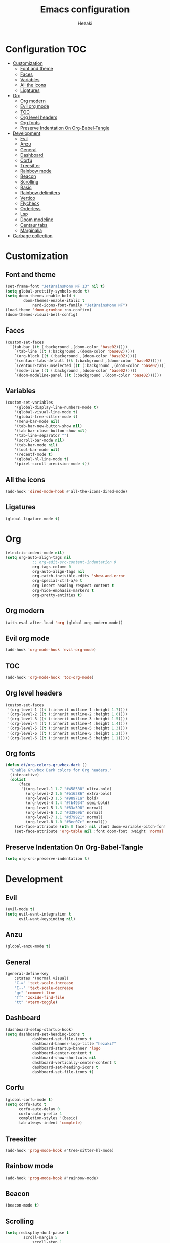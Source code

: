 #+TITLE: Emacs configuration
#+AUTHOR: Hezaki

* Configuration :TOC:
- [[#customization][Customization]]
  - [[#font-and-theme][Font and theme]]
  - [[#faces][Faces]]
  - [[#variables][Variables]]
  - [[#all-the-icons][All the icons]]
  - [[#ligatures][Ligatures]]
- [[#org][Org]]
  - [[#org-modern][Org modern]]
  - [[#evil-org-mode][Evil org mode]]
  - [[#toc][TOC]]
  - [[#org-level-headers][Org level headers]]
  - [[#org-fonts][Org fonts]]
  - [[#preserve-indentation-on-org-babel-tangle][Preserve Indentation On Org-Babel-Tangle]]
- [[#development][Development]]
  - [[#evil][Evil]]
  - [[#anzu][Anzu]]
  - [[#general][General]]
  - [[#dashboard][Dashboard]]
  - [[#corfu][Corfu]]
  - [[#treesitter][Treesitter]]
  - [[#rainbow-mode][Rainbow mode]]
  - [[#beacon][Beacon]]
  - [[#scrolling][Scrolling]]
  - [[#basic][Basic]]
  - [[#rainbow-delimiters][Rainbow delimiters]]
  - [[#vertico][Vertico]]
  - [[#flycheck][Flycheck]]
  - [[#orderless][Orderless]]
  - [[#lsp][Lsp]]
  - [[#doom-modeline][Doom modeline]]
  - [[#centaur-tabs][Centaur tabs]]
  - [[#marginalia][Marginalia]]
- [[#garbage-collection][Garbage collection]]

* Customization
** Font and theme
#+begin_src emacs-lisp
(set-frame-font "JetBrainsMono NF 13" nil t)
(setq global-prettify-symbols-mode t)
(setq doom-themes-enable-bold t
	  	doom-themes-enable-italic t
			nerd-icons-font-family "JetBrainsMono NF")
(load-theme 'doom-gruvbox :no-confirm)
(doom-themes-visual-bell-config)
#+end_src

** Faces
#+begin_src emacs-lisp
(custom-set-faces
  `(tab-bar ((t (:background ,(doom-color 'base02)))))
	`(tab-line ((t (:background ,(doom-color 'base02)))))
	`(org-block ((t (:background ,(doom-color 'base02)))))
	`(centaur-tabs-default ((t (:background ,(doom-color 'base02)))))
	`(centaur-tabs-unselected ((t (:background ,(doom-color 'base02)))))
	`(mode-line ((t (:background ,(doom-color 'base02)))))
	`(doom-modeline-panel ((t (:background ,(doom-color 'base02))))))
#+end_src

** Variables
#+begin_src emacs-lisp
(custom-set-variables
	'(global-display-line-numbers-mode t)
	'(global-visual-line-mode t)
	'(global-tree-sitter-mode t)
	'(menu-bar-mode nil)
	'(tab-bar-new-button-show nil)
	'(tab-bar-close-button-show nil)
	'(tab-line-separator "")
	'(scroll-bar-mode nil)
	'(tab-bar-mode nil)
	'(tool-bar-mode nil)
	'(recentf-mode t)
	'(global-hl-line-mode t)
	'(pixel-scroll-precision-mode t))
#+end_src

** All the icons
#+begin_src emacs-lisp
(add-hook 'dired-mode-hook #'all-the-icons-dired-mode)
#+end_src

** Ligatures
#+begin_src emacs-lisp
(global-ligature-mode t)
#+end_src

* Org
#+begin_src emacs-lisp
(electric-indent-mode nil)
(setq org-auto-align-tags nil
			;; org-edit-src-content-indentation 0
			org-tags-column 0
			org-auto-align-tags nil
			org-catch-invisible-edits 'show-and-error
			org-special-ctrl-a/e t
			org-insert-heading-respect-content t
			org-hide-emphasis-markers t
			org-pretty-entities t)
#+end_src

** Org modern
#+begin_src emacs-lisp
(with-eval-after-load 'org (global-org-modern-mode))
#+end_src

** Evil org mode
#+begin_src emacs-lisp
(add-hook 'org-mode-hook 'evil-org-mode)
#+end_src

** TOC
#+begin_src emacs-lisp
(add-hook 'org-mode-hook 'toc-org-mode)
#+end_src

** Org level headers
#+BEGIN_src emacs-lisp
(custom-set-faces
 '(org-level-1 ((t (:inherit outline-1 :height 1.7))))
 '(org-level-2 ((t (:inherit outline-2 :height 1.6))))
 '(org-level-3 ((t (:inherit outline-3 :height 1.5))))
 '(org-level-4 ((t (:inherit outline-4 :height 1.4))))
 '(org-level-5 ((t (:inherit outline-5 :height 1.3))))
 '(org-level-6 ((t (:inherit outline-5 :height 1.2))))
 '(org-level-6 ((t (:inherit outline-5 :height 1.1)))))
#+end_src

** Org fonts
#+begin_src emacs-lisp
(defun dt/org-colors-gruvbox-dark ()
  "Enable Gruvbox Dark colors for Org headers."
  (interactive)
  (dolist
      (face
       '((org-level-1 1.7 "#458588" ultra-bold)
         (org-level-2 1.6 "#b16286" extra-bold)
         (org-level-3 1.5 "#98971a" bold)
         (org-level-4 1.4 "#fb4934" semi-bold)
         (org-level-5 1.3 "#83a598" normal)
         (org-level-6 1.2 "#d3869b" normal)
         (org-level-7 1.1 "#d79921" normal)
         (org-level-8 1.0 "#8ec07c" normal)))
    (set-face-attribute (nth 0 face) nil :font doom-variable-pitch-font :weight (nth 3 face) :height (nth 1 face) :foreground (nth 2 face)))
    (set-face-attribute 'org-table nil :font doom-font :weight 'normal :height 1.0 :foreground "#bfafdf"))
#+end_src 

** Preserve Indentation On Org-Babel-Tangle
#+begin_src emacs-lisp
(setq org-src-preserve-indentation t)
#+end_src

* Development
** Evil
#+begin_src emacs-lisp
(evil-mode t)
(setq evil-want-integration t
      evil-want-keybinding nil)
#+end_src

** Anzu
#+BEGIN_src emacs-lisp
(global-anzu-mode t)
#+END_src

** General
#+begin_src emacs-lisp
(general-define-key
	:states '(normal visual)
	"C-=" 'text-scale-increase
	"C--" 'text-scale-decrease
	"gc" 'comment-line
	"ff" 'zoxide-find-file
	"tt" 'vterm-toggle)
#+end_src


** Dashboard
#+begin_src emacs-lisp
(dashboard-setup-startup-hook)
(setq dashboard-set-heading-icons t
			dashboard-set-file-icons t
			dashboard-banner-logo-title "hezaki?"
			dashboard-startup-banner 'logo
			dashboard-center-content t
			dashboard-show-shortcuts nil
			dashboard-vertically-center-content t
			dashboard-set-heading-icons t
			dashboard-set-file-icons t)
#+end_src

** Corfu
#+begin_src emacs-lisp
(global-corfu-mode t)
(setq corfu-auto t
      corfu-auto-delay 0
      corfu-auto-prefix 1 
      completion-styles '(basic)
      tab-always-indent 'complete)
#+end_src

** Treesitter
#+begin_src emacs-lisp
(add-hook 'prog-mode-hook #'tree-sitter-hl-mode)
#+end_src

** Rainbow mode
#+begin_src emacs-lisp
(add-hook 'prog-mode-hook #'rainbow-mode)
#+end_src

** Beacon
#+begin_src emacs-lisp
(beacon-mode t)
#+end_src

** Scrolling
#+begin_src emacs-lisp
(setq redisplay-dont-pause t
  		scroll-margin 5
			scroll-step 1
			scroll 100000
			scrool-preserve-screen-position 1)
#+end_src

** Basic
#+begin_src emacs-lisp
(electric-pair-mode t)
(set-window-margins (selected-window) 0 0)
(set-frame-parameter nil 'internal-border-width 0)
(setq-default tab-width 2)
(setq standard-indent 2
    	inferior-lisp-program "sbcl"
			inhibit-compacting-font-caches t
			auto-save-interval 1000
			package-enable-at-startup nil
			pixel-resolution-fine-flag t
			select-enable-clipboard t
			indent-line-function 'insert-tab
			line-spacing 0
			inhibit-startup-screen t
			make-backup-files nil)
#+end_src

** Rainbow delimiters
#+begin_src emacs-lisp
(add-hook 'prog-mode-hook #'rainbow-delimiters-mode)
#+end_src

** Vertico
#+begin_src emacs-lisp
(vertico-mode t)
(setq completion-in-region-function
      (lambda (&rest args)
        (apply (if vertico-mode
          #'completion--in-region)
        args)))
#+end_src

** Flycheck
#+begin_src emacs-lisp
(global-flycheck-mode t)
#+end_src


** Orderless
#+begin_src emacs-lisp
(setq completion-styles '(orderless basic)
			completion-category-defaults nil
    	completion-category-overrides '((file (styles basic partial-completion))))
#+end_src

** Lsp
#+begin_src emacs-lisp
(lsp-ui-mode t)
(setq lsp-ui-sideline-enable nil)
#+end_src

** Doom modeline
#+begin_src emacs-lisp
(doom-modeline-mode 1)
(setq doom-modeline-icon t
			doom-modeline-bar-width 0
			doom-modeline-buffer-state-icon t
			doom-modeline-major-mode-color-icon t
			doom-modeline-persp-name t
      doom-modeline-persp-icon t)
#+end_src

** Centaur tabs
#+begin_src emacs-lisp
(centaur-tabs-mode t)
(setq centaur-tabs-style "zigzag"
			centaur-tabs-set-icons t
			centaur-tabs-set-close-button nil
			centaur-tabs-show-new-tab-button nil)
#+end_src

** Marginalia
#+begin_src emacs-lisp
(marginalia-mode t)
#+end_src

* Garbage collection
#+begin_src emacs-lisp
(gcmh-mode t)
(setq gc-cons-threshold 402653184
			gc-cons-percentage 0.4)
(add-hook 'emacs-startup-hook
	(lambda ()
	(message "*** Emacs loaded in %s with %d garbage collections."
			(format "%.2f seconds"
			(float-time
			(time-subtract after-init-time before-init-time)))
			gcs-done)))
#+end_src
